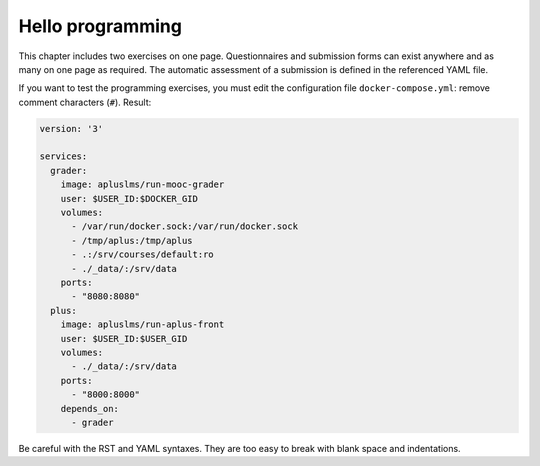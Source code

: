 Hello programming
-----------------

This chapter includes two exercises on one page. Questionnaires and
submission forms can exist anywhere and as many on one page as required.
The automatic assessment of a submission is defined in the referenced
YAML file.

If you want to test the programming exercises, you must edit the configuration
file ``docker-compose.yml``: remove comment characters (``#``). Result:

.. code-block:: yaml

    version: '3'

    services:
      grader:
        image: apluslms/run-mooc-grader
        user: $USER_ID:$DOCKER_GID
        volumes:
          - /var/run/docker.sock:/var/run/docker.sock
          - /tmp/aplus:/tmp/aplus
          - .:/srv/courses/default:ro
          - ./_data/:/srv/data
        ports:
          - "8080:8080"
      plus:
        image: apluslms/run-aplus-front
        user: $USER_ID:$USER_GID
        volumes:
          - ./_data/:/srv/data
        ports:
          - "8000:8000"
        depends_on:
          - grader

.. submit:: python 10
  :config: exercises/hello_python/config.yaml

.. submit:: scala 10
  :config: exercises/hello_scala/config.yaml

.. submit:: javascript 10
  :config: exercises/hello_javascript/config.yaml

Be careful with the RST and YAML syntaxes. They are too easy to break
with blank space and indentations.

